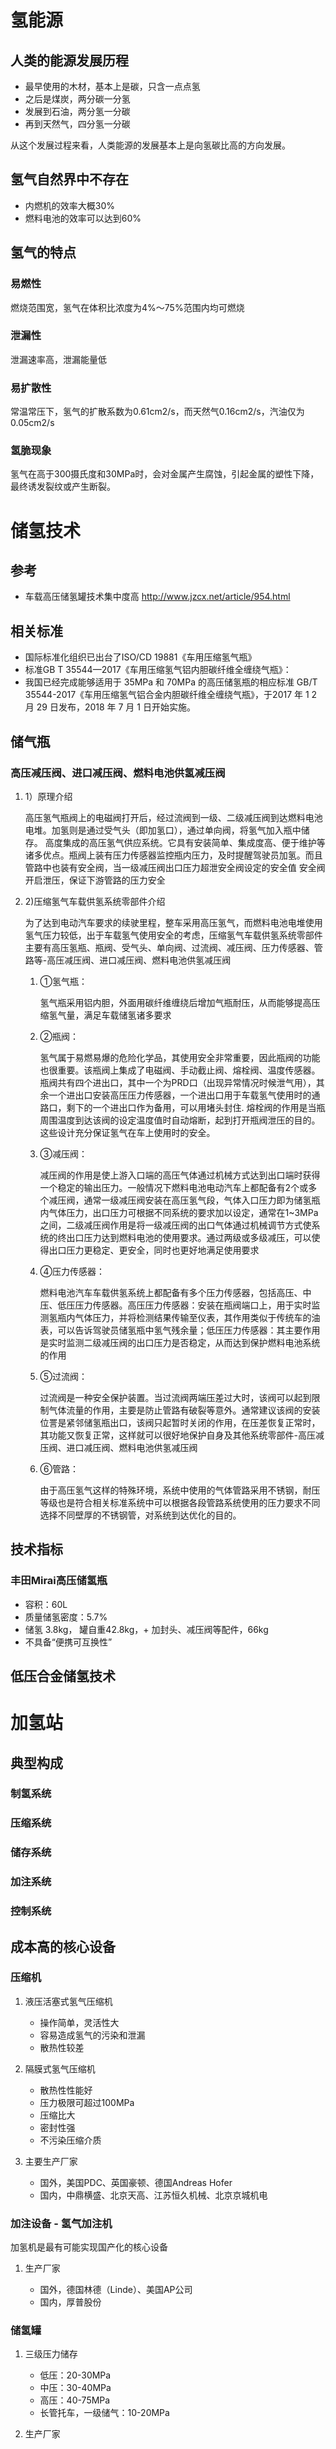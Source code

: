 # -*- coding: utf-8; -*-

#+STARTUP: hidestars

* 氢能源
** 人类的能源发展历程
  - 最早使用的木材，基本上是碳，只含一点点氢
  - 之后是煤炭，两分碳一分氢
  - 发展到石油，两分氢一分碳
  - 再到天然气，四分氢一分碳
  从这个发展过程来看，人类能源的发展基本上是向氢碳比高的方向发展。
** 氢气自然界中不存在
  - 内燃机的效率大概30%
  - 燃料电池的效率可以达到60%
** 氢气的特点
*** 易燃性
  燃烧范围宽，氢气在体积比浓度为4%～75%范围内均可燃烧
*** 泄漏性
  泄漏速率高，泄漏能量低
*** 易扩散性
  常温常压下，氢气的扩散系数为0.61cm2/s，而天然气0.16cm2/s，汽油仅为0.05cm2/s
*** 氢脆现象
  氢气在高于300摄氏度和30MPa时，会对金属产生腐蚀，引起金属的塑性下降，最终诱发裂纹或产生断裂。
* 储氢技术
** 参考
 - 车载高压储氢罐技术集中度高 http://www.jzcx.net/article/954.html
** 相关标准                                   
 - 国际标准化组织已出台了ISO/CD 19881《车用压缩氢气瓶》
 - 标准GB T 35544—2017《车用压缩氢气铝内胆碳纤维全缠绕气瓶》：
 - 我国已经完成能够适用于 35MPa 和 70MPa 的高压储氢瓶的相应标准 GB/T 35544-2017《车用压缩氢气铝合金内胆碳纤维全缠绕气瓶》，于2017 年 1 2 月 29 日发布，2018 年 7 月 1 日开始实施。
** 储气瓶
*** 高压减压阀、进口减压阀、燃料电池供氢减压阀
**** 1）原理介绍
高压氢气瓶阀上的电磁阀打开后，经过流阀到一级、二级减压阀到达燃料电池电堆。加氢则是通过受气头（即加氢口），通过单向阀，将氢气加入瓶中储存。
高度集成的高压氢气供应系统。它具有安装简单、集成度高、便于维护等诸多优点。瓶阀上装有压力传感器监控瓶内压力，及时提醒驾驶员加氢。而且管路中也装有安全阀，当一级减压阀出口压力超泄安全阀设定的安全值 安全阀开启泄压，保证下游管路的压力安全
**** 2)压缩氢气车载供氢系统零部件介绍
为了达到电动汽车要求的续驶里程，整车采用高压氢气，而燃料电池电堆使用氢气压力较低，出于车载氢气使用安全的考虑，压缩氢气车载供氢系统零部件主要有高压氢瓶、瓶阀、受气头、单向阀、过流阀、减压阀、压力传感器、管路等-高压减压阀、进口减压阀、燃料电池供氢减压阀
***** ①氢气瓶：
氢气瓶采用铝内胆，外面用碳纤维缠绕后增加气瓶耐压，从而能够提高压缩氢气量，满足车载储氢诸多要求
***** ②瓶阀：
氢气属于易燃易爆的危险化学品，其使用安全非常重要，因此瓶阀的功能也很重要。该瓶阀上集成了电磁阀、手动截止阀、熔栓阀、温度传感器。瓶阀共有四个进出口，其中一个为PRD口（出现异常情况时候泄气用），其余一个进出口安装高压压力传感器，一个进出口用于车载氢气使用时的通路口，剩下的一个进出口作为备用，可以用堵头封住.
熔栓阀的作用是当瓶周围温度到达该阀的设定温度值时自动熔断，起到打开瓶阀泄压的目的。这些设计充分保证氢气在车上使用时的安全。
***** ③减压阀：
减压阀的作用是使上游入口端的高压气体通过机械方式达到出口端时获得一个稳定的输出压力。一般情况下燃料电池电动汽车上都配备有2个或多个减压阀，通常一级减压阀安装在高压氢气段，气体入口压力即为储氢瓶内气体压力，出口压力可根据不同系统的要求加以设定，通常在1~3MPa之间，二级减压阀作用是将一级减压阀的出口气体通过机械调节方式使系统的终出口压力达到燃料电池的使用要求。通过两级或多级减压，可以使得出口压力更稳定、更安全，同时也更好地满足使用要求
***** ④压力传感器：
燃料电池汽车车载供氢系统上都配备有多个压力传感器，包括高压、中压、低压压力传感器。高压压力传感器：安装在瓶阀端口上，用于实时监测氢瓶内气体压力，并将检测结果传输至仪表，其作用类似于传统车的油表，可以告诉驾驶员储氢瓶中氢气残余量；低压压力传感器：其主要作用是实时监测二级减压阀的出口压力是否稳定，从而达到保护燃料电池系统的作用
***** ⑤过流阀：
过流阀是一种安全保护装置。当过流阀两端压差过大时，该阀可以起到限制气体流量的作用，主要是防止管路有破裂等意外。通常建议该阀的安装位詈是紧邻储氢瓶出口，该阀只起暂时关闭的作用，在压差恢复正常时，其功能又恢复正常，这样就可以很好地保护自身及其他系统零部件-高压减压阀、进口减压阀、燃料电池供氢减压阀
***** ⑥管路：
由于高压氢气这样的特殊环境，系统中使用的气体管路采用不锈钢，耐压等级也是符合相关标准系统中可以根据各段管路系统使用的压力要求不同选择不同壁厚的不锈钢管，对系统到达优化的目的。
** 技术指标
*** 丰田Mirai高压储氢瓶
  - 容积：60L
  - 质量储氢密度：5.7%
  - 储氢 3.8kg， 罐自重42.8kg，+ 加封头、减压阀等配件，66kg
  - 不具备“便携可互换性”
** 低压合金储氢技术
* 加氢站
** 典型构成
*** 制氢系统
*** 压缩系统
*** 储存系统
*** 加注系统
*** 控制系统
** 成本高的核心设备
*** 压缩机
**** 液压活塞式氢气压缩机
   - 操作简单，灵活性大
   - 容易造成氢气的污染和泄漏
   - 散热性较差
**** 隔膜式氢气压缩机
   - 散热性性能好
   - 压力极限可超过100MPa
   - 压缩比大
   - 密封性强
   - 不污染压缩介质
**** 主要生产厂家
   - 国外，美国PDC、英国豪顿、德国Andreas Hofer
   - 国内，中鼎横盛、北京天高、江苏恒久机械、北京京城机电
*** 加注设备 - 氢气加注机
   加氢机是最有可能实现国产化的核心设备
**** 生产厂家
   - 国外，德国林德（Linde）、美国AP公司
   - 国内，厚普股份

*** 储氢罐
**** 三级压力储存
   - 低压：20-30MPa
   - 中压：30-40MPa
   - 高压：40-75MPa
   - 长管托车，一级储气：10-20MPa
**** 生产厂家
   - 国外：美国AP公司，CPI公司
   - 国内：浙江大学，攻克 轻质铝内胆纤维全缠绕，但没有形成量产
** 加氢站成本测算
*** 基本假设如下：
（1） 加氢站日加氢量为 500kg，主要设备包括：压缩机、分压机、加氢机、固定储氢瓶等。安装费包 含在设备费用中；
（2） 加氢站占地 4000 平方米左右；
（3） 压缩机平均日加氢能力 500kg/12h，12.5MPa 氢源压力，运行 12 小时可加 20~40 辆大巴车 （8*140L，单车单次加氢量：12.5~25kg）或 50~100 辆物流车（3*140L，单车单次加氢量：5~10kg） 或 85~100 辆乘用车（单车单次加氢量：5~6kg）；
（4） 氢气压缩 43~45MPa，氢气加注 32~35MPa；
（5） 加氢站每年工作 300 天，80%使用率；
（6） 设备折旧 10 年，土地房屋折旧 30 年（不考虑土地及房屋的残值及未来的增减值影响）；
（7） 加氢站设置员工 5 人，薪资每人 8 万元/年；
（8） 为简化计算，运营管理成本等同于人工成本。
*** 测算结果，投资回收期 3.02年 
由测算结果可知，若加氢站规模为 500kg/d，在加氢站环节增加的氢气成本为 14.17 元/kg。现假设加 氢站原料为天然气制氢，运输方式为长管拖车运输（运输距离 100km），氢气售价 60 元/kg，补贴金额 400 万元，其余假设同上，计算得加氢站的投资回收期为 3.02 年。

* 想法
** 便携可更换式高压储氢罐 
   http://www.doc88.com/p-9522932201779.html
 - 充分利用现有覆盖面光的加油站运行多年的资源
 - 加油站存放一定数量的满氢 便携可更换式高压储氢罐
 - 依靠物流云端大数据计算后统一配送
 - 加油站员工进行换罐技能培训，达到安全熟练掌握服务和空罐回收要求
 - 加油站作为过渡，让加油业务平稳转型